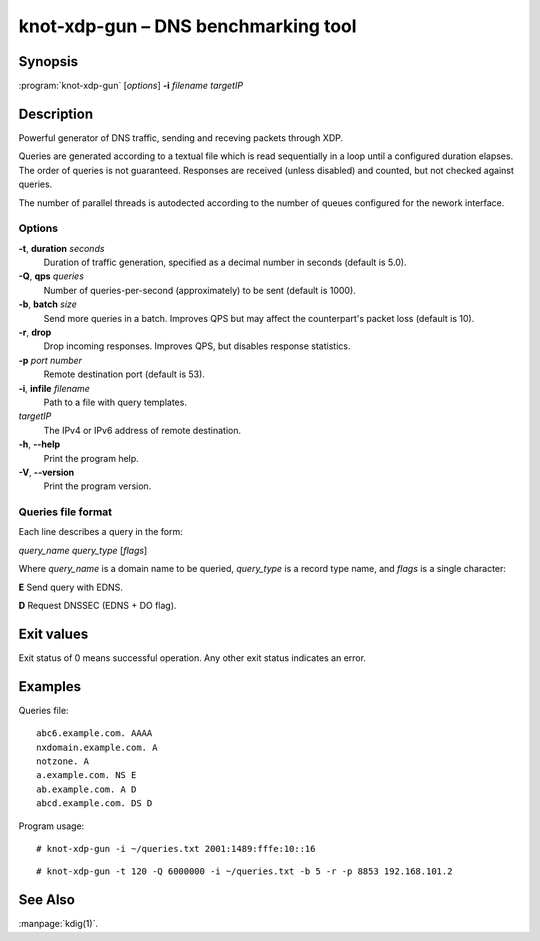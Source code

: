 .. highlight:: console

knot-xdp-gun – DNS benchmarking tool
====================================

Synopsis
--------

:program:`knot-xdp-gun` [*options*] **-i** *filename* *targetIP*

Description
-----------

Powerful generator of DNS traffic, sending and receving packets through XDP.

Queries are generated according to a textual file which is read sequentially
in a loop until a configured duration elapses. The order of queries is not
guaranteed. Responses are received (unless disabled) and counted, but not
checked against queries.

The number of parallel threads is autodected according to the number of queues
configured for the nework interface.

Options
.......

**-t**, **duration** *seconds*
  Duration of traffic generation, specified as a decimal number in seconds
  (default is 5.0).

**-Q**, **qps** *queries*
  Number of queries-per-second (approximately) to be sent (default is 1000).

**-b**, **batch** *size*
  Send more queries in a batch. Improves QPS but may affect the counterpart's
  packet loss (default is 10).

**-r**, **drop**
  Drop incoming responses. Improves QPS, but disables response statistics.

**-p** *port* *number*
  Remote destination port (default is 53).

**-i**, **infile** *filename*
  Path to a file with query templates.

*targetIP*
  The IPv4 or IPv6 address of remote destination.

**-h**, **--help**
  Print the program help.

**-V**, **--version**
  Print the program version.

Queries file format
...................

Each line describes a query in the form:

*query_name* *query_type* [*flags*]

Where *query_name* is a domain name to be queried, *query_type* is a record type
name, and *flags* is a single character:

**E** Send query with EDNS.

**D** Request DNSSEC (EDNS + DO flag).

Exit values
-----------

Exit status of 0 means successful operation. Any other exit status indicates
an error.

Examples
--------

Queries file::

  abc6.example.com. AAAA
  nxdomain.example.com. A
  notzone. A
  a.example.com. NS E
  ab.example.com. A D
  abcd.example.com. DS D

Program usage::

  # knot-xdp-gun -i ~/queries.txt 2001:1489:fffe:10::16

::

  # knot-xdp-gun -t 120 -Q 6000000 -i ~/queries.txt -b 5 -r -p 8853 192.168.101.2

See Also
--------

:manpage:`kdig(1)`.
